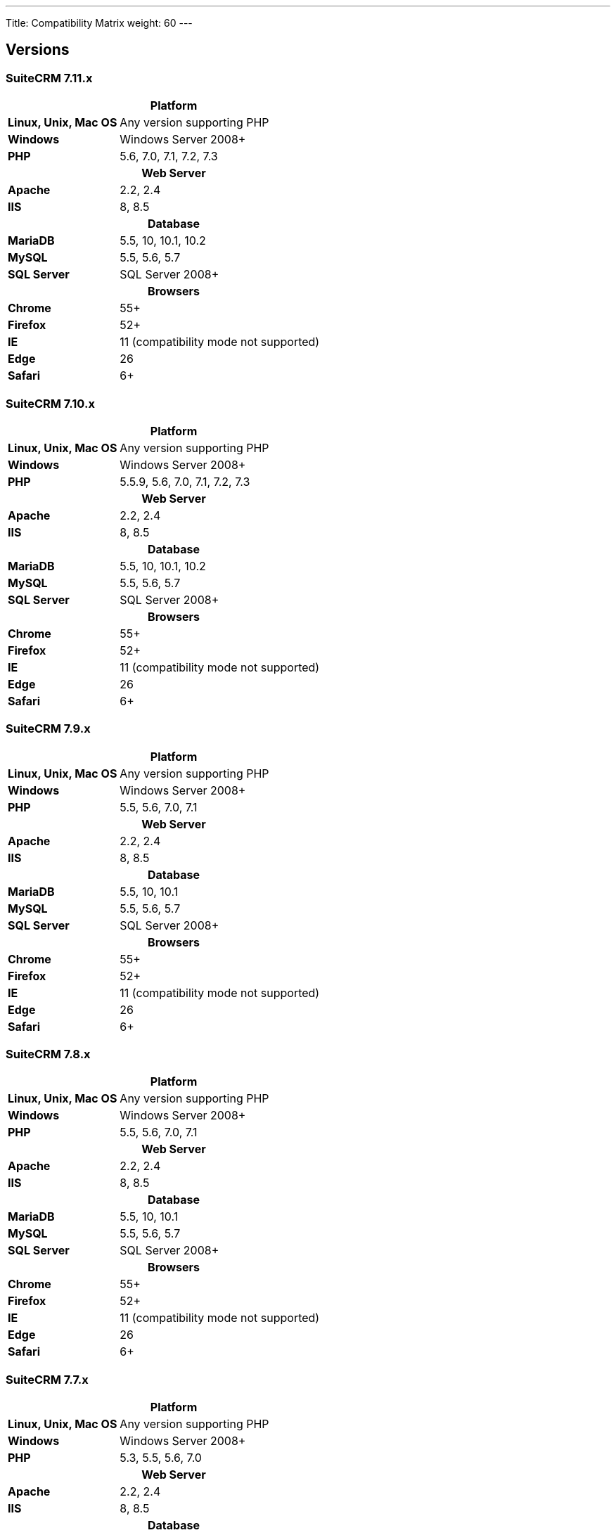 ---
Title: Compatibility Matrix
weight: 60
---

== Versions

=== SuiteCRM 7.11.x

[[smaller-table-spacing-8]]
[cols="1s,2" ]
|========

2+^h| Platform 

| Linux, Unix, Mac OS | Any version supporting PHP 

| Windows | Windows Server 2008+

| PHP | 5.6, 7.0, 7.1, 7.2, 7.3

2+^h| Web Server 

| Apache |2.2, 2.4 

| IIS |8, 8.5

2+^h| Database 

| MariaDB |5.5, 10, 10.1, 10.2 

| MySQL |5.5, 5.6, 5.7 

| SQL Server |SQL Server 2008+

2+^h| Browsers 

| Chrome |55+ 

| Firefox |52+

| IE | 11 (compatibility mode not supported) 

| Edge |26 

| Safari |6+
|========

=== SuiteCRM 7.10.x

[[smaller-table-spacing-7]]
[cols="1s,2" ]
|========

2+^h| Platform 

| Linux, Unix, Mac OS | Any version supporting PHP 

| Windows | Windows Server 2008+

| PHP | 5.5.9, 5.6, 7.0, 7.1, 7.2, 7.3

2+^h| Web Server 

| Apache |2.2, 2.4 

| IIS |8, 8.5

2+^h| Database 

| MariaDB |5.5, 10, 10.1, 10.2 

| MySQL |5.5, 5.6, 5.7 

| SQL Server |SQL Server 2008+

2+^h| Browsers 

| Chrome |55+ 

| Firefox |52+

| IE | 11 (compatibility mode not supported) 

| Edge |26 

| Safari |6+
|========

=== SuiteCRM 7.9.x

[[smaller-table-spacing-1]]
[cols="1s,2" ]
|========

2+^h| Platform 

| Linux, Unix, Mac OS | Any version supporting PHP 

| Windows | Windows Server 2008+

| PHP | 5.5, 5.6, 7.0, 7.1 

2+^h| Web Server 

| Apache |2.2, 2.4 

| IIS |8, 8.5

2+^h| Database 

| MariaDB |5.5, 10, 10.1 

| MySQL |5.5, 5.6, 5.7 

| SQL Server |SQL Server 2008+

2+^h| Browsers 

| Chrome |55+ 

| Firefox |52+

| IE | 11 (compatibility mode not supported) 

| Edge |26 

| Safari |6+
|========

=== SuiteCRM 7.8.x

[[smaller-table-spacing-2]]
[cols="1s,2",]
|=========

2+^h|Platform

|Linux, Unix, Mac OS |Any version supporting PHP 

|Windows |Windows Server 2008+ 

|PHP |5.5, 5.6, 7.0, 7.1 

2+^h|Web Server

|Apache |2.2, 2.4

|IIS |8, 8.5

2+^h|Database

|MariaDB |5.5, 10, 10.1

|MySQL |5.5, 5.6, 5.7

|SQL Server |SQL Server 2008+

2+^h|Browsers

|Chrome |55+ 

|Firefox |52+

|IE |11 (compatibility mode not supported)

|Edge |26 

|Safari |6+
|=========


=== SuiteCRM 7.7.x

[[smaller-table-spacing-3]]
[cols="1s,2",]
|====

2+^h| Platform 

|Linux, Unix, Mac OS |Any version supporting PHP 

|Windows |Windows Server 2008+

|PHP |5.3, 5.5, 5.6, 7.0

2+^h| Web Server 

|Apache |2.2, 2.4 

|IIS |8, 8.5

2+^h| Database 

|MariaDB |5.5, 10, 10.1

|MySQL |5.5, 5.6 

|SQL Server |SQL Server 2008+

2+^h|Browsers

|Chrome |43+ 

|Firefox |38+

|IE |11 (compatibility mode not supported) 

|Edge |26 

|Safari |6+ 
|====

=== SuiteCRM 7.6.x

[[smaller-table-spacing-4]]
[cols="1s,2",]
|====

2+^h|Platform

|Linux, Unix, Mac OS |Any version supporting PHP

|Windows |Windows Server 2008+ 

|PHP |5.5, 5.6, 7.0 

2+^h|Web Server 

|Apache |2.2, 2.4 

|IIS |8, 8.5

2+^h|Database 

|MariaDB |5.5, 10, 10.1

|MySQL |5.5, 5.6 

|SQL Server |SQL Server 2008+

2+^h|Browsers 

|Chrome |43+

|Firefox |38+

|IE |11 (compatibility mode not supported) 

|Edge |26 

|Safari |6+
|====

=== SuiteCRM 7.5.x

[[smaller-table-spacing-5]]
[cols="1s,2",]
|====

2+^h|Platform 

|Linux, Unix, Mac OS |Any version supporting PHP 

|Windows |Windows Server 2008+

|PHP |5.5, 5.6, 7.0 

2+^h|Web Server

|Apache |2.2

|IIS |8, 8.5 

2+^h|Database 

|MariaDB |5.5, 10, 10.1

|MySQL |5.5, 5.6 

|SQL Server |SQL Server 2008+

2+^h|Browsers

|Chrome |43+ 

|Firefox |38+

|IE |11 (compatibility mode not supported) 

|Edge |26 

|Safari |6+
|====

=== SuiteCRM 7.4.x

[[smaller-table-spacing-6]]
[cols="1s,2",]
|====

2+^h|Platform 

|Linux, Unix, Mac OS |Any version supporting PHP 

|Windows |Windows Server 2008+ 

|PHP |5.3, 5.4, 5.5, 5.6 

2+^h|Web Server

|Apache |2.0, 2.2 

|IIS |7.0, 7.5, 8, 8.5 

2+^h| Database 

|MariaDB |5.5, 10, 10.1 

|MySQL |5.1, 5.5, 5.6 

|SQL Server |SQL Server 2008+

2+^h| Browsers

|Chrome |38+ 

|Firefox |32+

|IE |9, 10, 11 (compatibility mode not supported) 

|Safari |6+ 
|====
